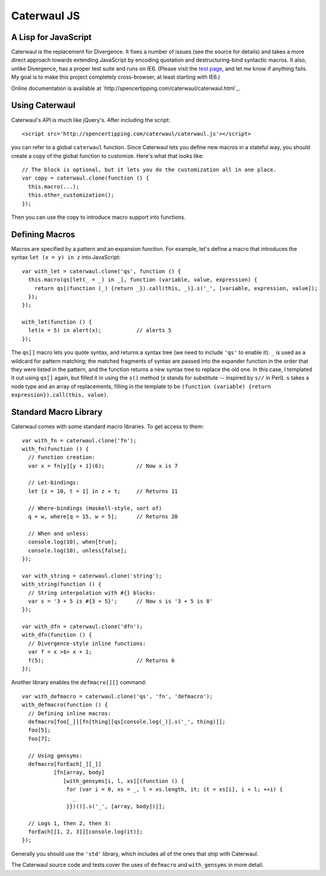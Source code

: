 Caterwaul JS
============

A Lisp for JavaScript
---------------------

Caterwaul is the replacement for Divergence. It fixes a number of issues (see the source for details) and takes a more direct approach towards extending JavaScript by encoding quotation and
destructuring-bind syntactic macros. It also, unlike Divergence, has a proper test suite and runs on IE6. (Please visit the `test page <http://spencertipping.com/caterwaul/test>`_, and let me
know if anything fails. My goal is to make this project completely cross-browser, at least starting with IE6.)

Online documentation is available at `http://spencertipping.com/caterwaul/caterwaul.html`_.

Using Caterwaul
---------------

Caterwaul's API is much like jQuery's. After including the script::

    <script src='http://spencertipping.com/caterwaul/caterwaul.js'></script>

you can refer to a global ``caterwaul`` function. Since Caterwaul lets you define new macros in a stateful way, you should create a copy of the global function to customize. Here's what that
looks like::

    // The block is optional, but it lets you do the customization all in one place.
    var copy = caterwaul.clone(function () {
      this.macro(...);
      this.other_customization();
    });

Then you can use the copy to introduce macro support into functions.

Defining Macros
---------------

Macros are specified by a pattern and an expansion function. For example, let's define a macro that introduces the syntax ``let (x = y) in z`` into JavaScript::

    var with_let = caterwaul.clone('qs', function () {
      this.macro(qs[let(_ = _) in _], function (variable, value, expression) {
        return qs[(function (_) {return _}).call(this, _)].s('_', [variable, expression, value]);
      });
    });

    with_let(function () {
      let(x = 5) in alert(x);           // alerts 5
    });

The ``qs[]`` macro lets you quote syntax, and returns a syntax tree (we need to include ``'qs'`` to enable it). ``_`` is used as a wildcard for pattern matching; the matched fragments of
syntax are passed into the expander function in the order that they were listed in the pattern, and the function returns a new syntax tree to replace the old one. In this case, I templated it
out using ``qs[]`` again, but filled it in using the ``s()`` method (`s` stands for substitute -- inspired by ``s//`` in Perl). ``s`` takes a node type and an array of replacements, filling in
the template to be ``(function (variable) {return expression}).call(this, value)``.

Standard Macro Library
----------------------

Caterwaul comes with some standard macro libraries. To get access to them::

    var with_fn = caterwaul.clone('fn');
    with_fn(function () {
      // Function creation:
      var x = fn[y][y + 1](6);          // Now x is 7

      // Let-bindings:
      let [z = 10, t = 1] in z + t;     // Returns 11

      // Where-bindings (Haskell-style, sort of)
      q + w, where[q = 15, w = 5];      // Returns 20

      // When and unless:
      console.log(10), when[true];
      console.log(10), unless[false];
    });

    var with_string = caterwaul.clone('string');
    with_string(function () {
      // String interpolation with #{} blocks:
      var s = '3 + 5 is #{3 + 5}';      // Now s is '3 + 5 is 8'
    });

    var with_dfn = caterwaul.clone('dfn');
    with_dfn(function () {
      // Divergence-style inline functions:
      var f = x >$> x + 1;
      f(5);                             // Returns 6
    });

Another library enables the ``defmacro[][]`` command::

    var with_defmacro = caterwaul.clone('qs', 'fn', 'defmacro');
    with_defmacro(function () {
      // Defining inline macros:
      defmacro[foo[_]][fn[thing][qs[console.log(_)].s('_', thing)]];
      foo[5];
      foo[7];

      // Using gensyms:
      defmacro[forEach[_][_]]
              [fn[array, body]
                 [with_gensyms[i, l, xs][(function () {
                  for (var i = 0, xs = _, l = xs.length, it; it = xs[i], i < l; ++i) {
                    _
                  }})()].s('_', [array, body])]];

      // Logs 1, then 2, then 3:
      forEach[[1, 2, 3]][console.log(it)];
    });

Generally you should use the ``'std'`` library, which includes all of the ones that ship with Caterwaul.

The Caterwaul source code and tests cover the uses of ``defmacro`` and ``with_gensyms`` in more detail.
